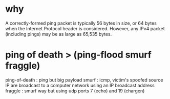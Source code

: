 * why

A correctly-formed ping packet is typically 56 bytes in size, 
or 64 bytes when the Internet Protocol header is considered. 
However, any IPv4 packet (including pings) may be as large as 65,535 bytes. 

* ping of death > (ping-flood smurf fraggle)

ping-of-death : ping but big payload
smurf : icmp, victim's spoofed source IP are broadcast to a computer network using an IP broadcast address
fraggle : smurf way but using udp ports 7 (echo) and 19 (chargen) 

